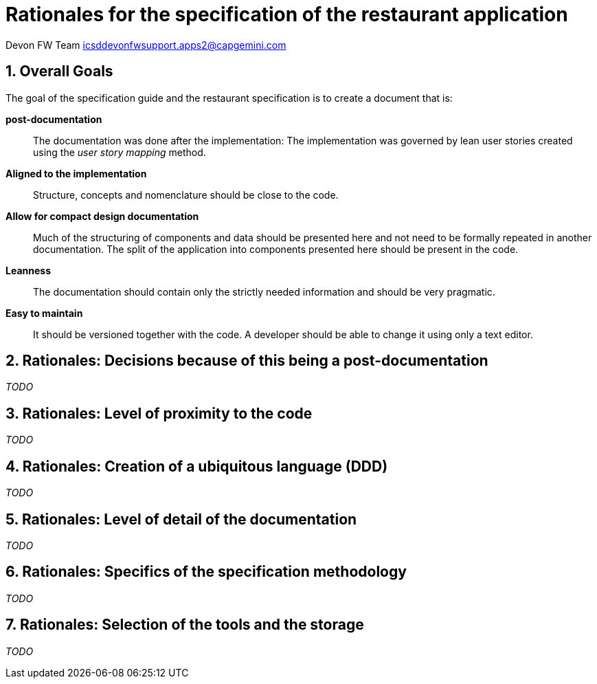 = Rationales for the specification of the restaurant application =

Devon FW Team icsddevonfwsupport.apps2@capgemini.com

:toc:
:toclevels: 4
:icons:
:numbered:
:website: https://www.de.capgemini.com/devonfw
:imagesdir: ./images/

== Overall Goals ==

The goal of the specification guide and the restaurant specification is to create a document that is:

*post-documentation*::
The documentation was done after the implementation: The implementation was governed by lean user stories created using the _user story mapping_ method.

*Aligned to the implementation*::
Structure, concepts and nomenclature should be close to the code.

*Allow for compact design documentation*::
Much of the structuring of components and data should be presented here and not need to be formally repeated in another documentation. The split of the application into components presented here should be present in the code.

*Leanness*::
The documentation should contain only the strictly needed information and should be very pragmatic.

*Easy to maintain*::
It should be versioned together with the code. A developer should be able to change it using only a text editor.

== Rationales: Decisions because of this being a post-documentation ==

_TODO_

== Rationales: Level of proximity to the code ==

_TODO_

== Rationales: Creation of a ubiquitous language (DDD) ==

_TODO_

== Rationales: Level of detail of the documentation ==

_TODO_

== Rationales: Specifics of the specification methodology ==

_TODO_

== Rationales: Selection of the tools and the storage ==
_TODO_
